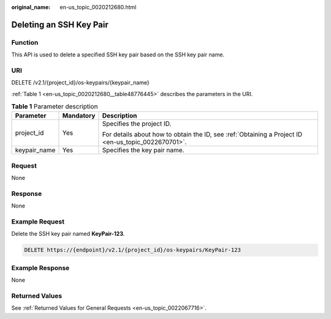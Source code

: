 :original_name: en-us_topic_0020212680.html

.. _en-us_topic_0020212680:

Deleting an SSH Key Pair
========================

Function
--------

This API is used to delete a specified SSH key pair based on the SSH key pair name.

URI
---

DELETE /v2.1/{project_id}/os-keypairs/{keypair_name}

:ref:`Table 1 <en-us_topic_0020212680__table48776445>` describes the parameters in the URI.

.. _en-us_topic_0020212680__table48776445:

.. table:: **Table 1** Parameter description

   +-----------------------+-----------------------+-----------------------------------------------------------------------------------------------------+
   | Parameter             | Mandatory             | Description                                                                                         |
   +=======================+=======================+=====================================================================================================+
   | project_id            | Yes                   | Specifies the project ID.                                                                           |
   |                       |                       |                                                                                                     |
   |                       |                       | For details about how to obtain the ID, see :ref:`Obtaining a Project ID <en-us_topic_0022670701>`. |
   +-----------------------+-----------------------+-----------------------------------------------------------------------------------------------------+
   | keypair_name          | Yes                   | Specifies the key pair name.                                                                        |
   +-----------------------+-----------------------+-----------------------------------------------------------------------------------------------------+

Request
-------

None

Response
--------

None

Example Request
---------------

Delete the SSH key pair named **KeyPair-123**.

.. code-block:: text

   DELETE https://{endpoint}/v2.1/{project_id}/os-keypairs/KeyPair-123

Example Response
----------------

None

Returned Values
---------------

See :ref:`Returned Values for General Requests <en-us_topic_0022067716>`.
